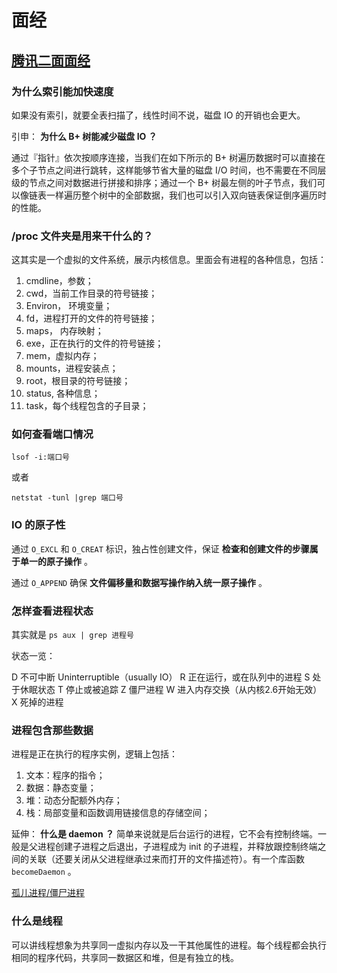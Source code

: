 #+OPTIONS: ^:nil 
* 面经
  :PROPERTIES:
  :UNNUMBERED: t
  :END:

** [[https://www.cnblogs.com/kubidemanong/p/10808107.html][腾讯二面面经]]

*** 为什么索引能加快速度

如果没有索引，就要全表扫描了，线性时间不说，磁盘 IO 的开销也会更大。

引申： *为什么 B+ 树能减少磁盘 IO ？*

通过『指针』依次按顺序连接，当我们在如下所示的 B+ 树遍历数据时可以直接在多个子节点之间进行跳转，这样能够节省大量的磁盘 I/O 时间，也不需要在不同层级的节点之间对数据进行拼接和排序；通过一个 B+ 树最左侧的叶子节点，我们可以像链表一样遍历整个树中的全部数据，我们也可以引入双向链表保证倒序遍历时的性能。

*** /proc 文件夹是用来干什么的？

这其实是一个虚拟的文件系统，展示内核信息。里面会有进程的各种信息，包括：

1. cmdline，参数；
2. cwd，当前工作目录的符号链接；
3. Environ， 环境变量；
4. fd，进程打开的文件的符号链接；
5. maps， 内存映射；
6. exe，正在执行的文件的符号链接；
7. mem，虚拟内存；
8. mounts，进程安装点；
9. root，根目录的符号链接；
10. status, 各种信息；
11. task，每个线程包含的子目录；

*** 如何查看端口情况

~lsof -i:端口号~

或者

~netstat -tunl |grep 端口号~

*** IO 的原子性

通过 ~O_EXCL~ 和 ~O_CREAT~ 标识，独占性创建文件，保证 *检查和创建文件的步骤属于单一的原子操作* 。

通过 ~O_APPEND~ 确保 *文件偏移量和数据写操作纳入统一原子操作* 。

*** 怎样查看进程状态

其实就是 ~ps aux | grep 进程号~ 

状态一览：

D 不可中断 Uninterruptible（usually IO）
R 正在运行，或在队列中的进程
S 处于休眠状态
T 停止或被追踪
Z 僵尸进程
W 进入内存交换（从内核2.6开始无效）
X 死掉的进程

*** 进程包含那些数据

进程是正在执行的程序实例，逻辑上包括：

1. 文本：程序的指令；
2. 数据：静态变量；
3. 堆：动态分配额外内存；
4. 栈：局部变量和函数调用链接信息的存储空间；

延伸： *什么是 daemon ？*
简单来说就是后台运行的进程，它不会有控制终端。一般是父进程创建子进程之后退出，子进程成为 init 的子进程，并释放跟控制终端之间的关联（还要关闭从父进程继承过来而打开的文件描述符）。有一个库函数 ~becomeDaemon~ 。

[[file:os.org::*%E5%AD%A4%E5%84%BF%E8%BF%9B%E7%A8%8B/%E5%83%B5%E5%B0%B8%E8%BF%9B%E7%A8%8B][孤儿进程/僵尸进程]]

*** 什么是线程

可以讲线程想象为共享同一虚拟内存以及一干其他属性的进程。每个线程都会执行相同的程序代码，共享同一数据区和堆，但是有独立的栈。

